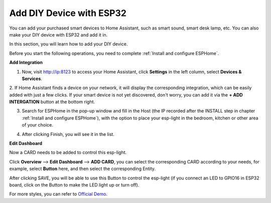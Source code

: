 Add DIY Device with ESP32
==================================

You can add your purchased smart devices to Home Assistant, such as smart sound, smart desk lamp, etc. You can also make your DIY device with ESP32 and add it in.

In this section, you will learn how to add your DIY device.

Before you start the following operations, you need to complete :ref:`Install and configure ESPHome`.

**Add Integration**


1. Now, visit http://ip:8123 to access your Home Assistant, click **Settings** in the left column, select **Devices & Services**.
   
.. image:: media/image12.png
   :align: center

2. If Home Assistant finds a device on your network, it will display the corresponding integration, which can be easily added with just a few clicks. 
If your smart device is not yet discovered, don't worry, you can add it via the **+ ADD INTERGATION** button at the bottom right.
   
.. image:: media/sp210917_111709.png
   :align: center

3. Search for ESPHome in the pop-up window and fill in the Host (the IP recorded after the INSTALL step in chapter :ref:`Install and configure ESPHome`), with the option to place your esp-light in the bedroom, kitchen or other area of your choice.

.. image:: media/add_esphome.png
   :align: center

4. After clicking Finish, you will see it in the list.

.. image:: media/add_esphome1.png
   :align: center

**Edit Dashboard**

Now a CARD needs to be added to control this esp-light.

Click **Overview** --> **Edit Dashboard** --> **ADD CARD**, you can select the corresponding CARD according to your needs, for example, select **Button** here, and then select the corresponding Entity.


.. image:: media/edit_dashboard.png
   :align: center
   :width: 800

After clicking SAVE, you will be able to use this Button to control the esp-light (if you connect an LED to GPIO16 in ESP32 board, click on the Button to make the LED light up or turn off).

.. image:: media/sp210917_115819.png
   :align: center

For more styles, you can refer to `Official Demo <https://demo.home-assistant.io/#/lovelace/0>`_.
